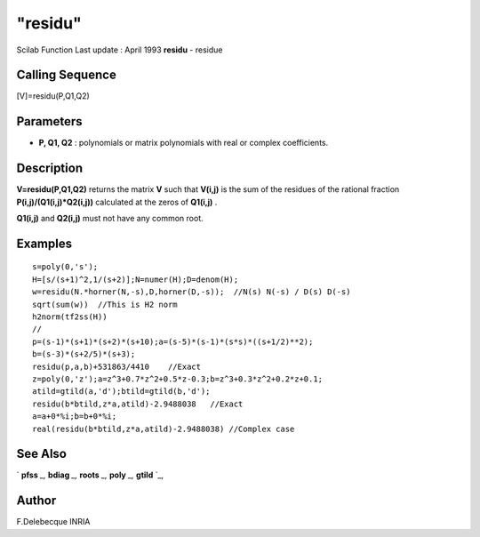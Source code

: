 ====
"residu"
====

Scilab Function Last update : April 1993
**residu** - residue



Calling Sequence
~~~~~~~~~~~~~~~~

[V]=residu(P,Q1,Q2)




Parameters
~~~~~~~~~~


+ **P, Q1, Q2** : polynomials or matrix polynomials with real or
  complex coefficients.




Description
~~~~~~~~~~~

**V=residu(P,Q1,Q2)** returns the matrix **V** such that **V(i,j)** is
the sum of the residues of the rational fraction
**P(i,j)/(Q1(i,j)*Q2(i,j))** calculated at the zeros of **Q1(i,j)** .

**Q1(i,j)** and **Q2(i,j)** must not have any common root.



Examples
~~~~~~~~


::

    
    
    s=poly(0,'s');
    H=[s/(s+1)^2,1/(s+2)];N=numer(H);D=denom(H);
    w=residu(N.*horner(N,-s),D,horner(D,-s));  //N(s) N(-s) / D(s) D(-s)
    sqrt(sum(w))  //This is H2 norm
    h2norm(tf2ss(H))
    //
    p=(s-1)*(s+1)*(s+2)*(s+10);a=(s-5)*(s-1)*(s*s)*((s+1/2)**2);
    b=(s-3)*(s+2/5)*(s+3);
    residu(p,a,b)+531863/4410    //Exact
    z=poly(0,'z');a=z^3+0.7*z^2+0.5*z-0.3;b=z^3+0.3*z^2+0.2*z+0.1;
    atild=gtild(a,'d');btild=gtild(b,'d');
    residu(b*btild,z*a,atild)-2.9488038   //Exact
    a=a+0*%i;b=b+0*%i;
    real(residu(b*btild,z*a,atild)-2.9488038) //Complex case
     
      




See Also
~~~~~~~~

` **pfss** `_,` **bdiag** `_,` **roots** `_,` **poly** `_,` **gtild**
`_,



Author
~~~~~~

F.Delebecque INRIA

.. _
      : ://./polynomials/../control/pfss.htm
.. _
      : ://./polynomials/roots.htm
.. _
      : ://./polynomials/../robust/gtild.htm
.. _
      : ://./polynomials/../linear/bdiag.htm
.. _
      : ://./polynomials/../programming/poly.htm


